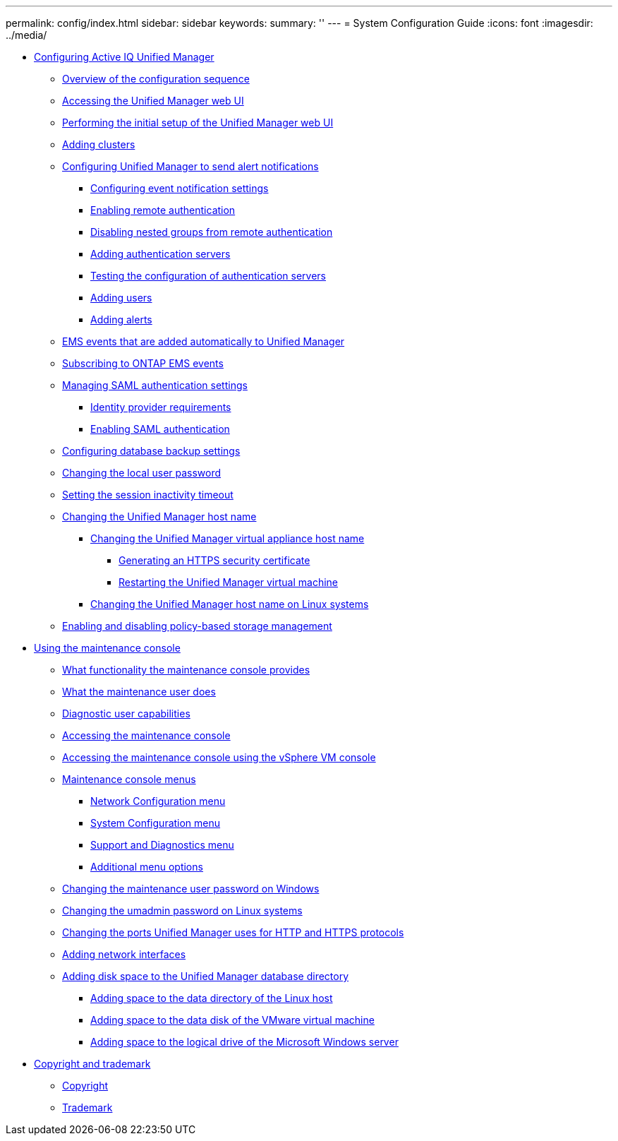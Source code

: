 ---
permalink: config/index.html
sidebar: sidebar
keywords: 
summary: ''
---
= System Configuration Guide
:icons: font
:imagesdir: ../media/

* xref:concept-configuring-unified-manager.adoc[Configuring Active IQ Unified Manager]
 ** xref:concept-overview-of-the-configuration-sequence.adoc[Overview of the configuration sequence]
 ** xref:task-accessing-oncommand-unified-manager-web-ui.adoc[Accessing the Unified Manager web UI]
 ** xref:task-performing-the-initial-setup-of-the-unified-manager-web-ui.adoc[Performing the initial setup of the Unified Manager web UI]
 ** xref:task-adding-clusters.adoc[Adding clusters]
 ** xref:task-configuring-unified-manager-to-send-alert-notifications.adoc[Configuring Unified Manager to send alert notifications]
  *** xref:task-configuring-event-notification-settings.adoc[Configuring event notification settings]
  *** xref:task-enabling-remote-authentication.adoc[Enabling remote authentication]
  *** xref:task-disabling-nested-groups-from-remote-authentication.adoc[Disabling nested groups from remote authentication]
  *** xref:task-adding-authentication-servers.adoc[Adding authentication servers]
  *** xref:task-testing-the-configuration-of-authentication-servers-um-6-0.adoc[Testing the configuration of authentication servers]
  *** xref:task-adding-users.adoc[Adding users]
  *** xref:task-adding-alerts.adoc[Adding alerts]
 ** xref:reference-ems-events-that-are-added-automatically-to-unified-manager.adoc[EMS events that are added automatically to Unified Manager]
 ** xref:task-subscribing-to-ontap-ems-events.adoc[Subscribing to ONTAP EMS events]
 ** xref:concept-managing-saml-authentication-settings-um.adoc[Managing SAML authentication settings]
  *** xref:reference-identity-provider-requirements-um.adoc[Identity provider requirements]
  *** xref:task-enabling-saml-authentication-um.adoc[Enabling SAML authentication]
 ** xref:concept-configuring-the-destination-and-schedule-for-database-dump-backups.adoc[Configuring database backup settings]
 ** xref:task-changing-the-local-user-password.adoc[Changing the local user password]
 ** xref:task-setting-the-session-inactivity-timeout.adoc[Setting the session inactivity timeout]
 ** xref:concept-changing-the-unified-manager-host-name.adoc[Changing the Unified Manager host name]
  *** xref:task-changing-the-unified-manager-host-name-on-vmware.adoc[Changing the Unified Manager virtual appliance host name]
   **** xref:task-generating-an-https-security-certificate-ocf.adoc[Generating an HTTPS security certificate]
   **** xref:task-restarting-the-unified-manager-virtual-machine.adoc[Restarting the Unified Manager virtual machine]
  *** xref:task-changing-the-unified-manager-host-name-on-rhel-or-centos.adoc[Changing the Unified Manager host name on Linux systems]
 ** xref:task-enabling-and-disabling-policy-based-storage-management.adoc[Enabling and disabling policy-based storage management]
* xref:task-using-the-maintenance-console.adoc[Using the maintenance console]
 ** xref:concept-what-functionality-the-maintenance-console-provides.adoc[What functionality the maintenance console provides]
 ** xref:concept-what-the-maintenance-user-does.adoc[What the maintenance user does]
 ** xref:concept-what-the-diagnostic-user-does.adoc[Diagnostic user capabilities]
 ** xref:task-accessing-the-maintenance-console.adoc[Accessing the maintenance console]
 ** xref:task-accessing-the-maintenance-console-using-vsphere.adoc[Accessing the maintenance console using the vSphere VM console]
 ** xref:concept-maintenance-console-menu.adoc[Maintenance console menus]
  *** xref:reference-network-configuration-menu.adoc[Network Configuration menu]
  *** xref:reference-system-configuration-menu.adoc[System Configuration menu]
  *** xref:reference-support-and-diagnostics-menu.adoc[Support and Diagnostics menu]
  *** xref:reference-additional-menu-options.adoc[Additional menu options]
 ** xref:task-changing-the-maintenance-user-password-on-windows.adoc[Changing the maintenance user password on Windows]
 ** xref:task-changing-the-umadmin-password-on-rhel.adoc[Changing the umadmin password on Linux systems]
 ** xref:task-changing-the-ports-um-uses-for-http-and-https-protocols.adoc[Changing the ports Unified Manager uses for HTTP and HTTPS protocols]
 ** xref:task-adding-additional-network-interfaces.adoc[Adding network interfaces]
 ** xref:concept-adding-disk-space-to-the-unified-manager-database-directory.adoc[Adding disk space to the Unified Manager database directory]
  *** xref:task-adding-space-to-the-data-directory-of-the-unified-manager-red-hat-enterprise-linux-host.adoc[Adding space to the data directory of the Linux host]
  *** xref:task-adding-space-to-the-data-disk-of-the-vmware-virtual-machine.adoc[Adding space to the data disk of the VMware virtual machine]
  *** xref:task-adding-space-to-the-data-disk-of-the-microsoft-windows-server.adoc[Adding space to the logical drive of the Microsoft Windows server]
* xref:reference-copyright-and-trademark.adoc[Copyright and trademark]
 ** xref:reference-copyright.adoc[Copyright]
 ** xref:reference-trademark.adoc[Trademark]
